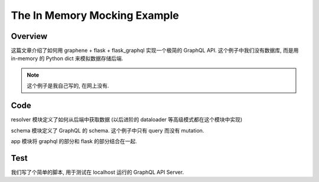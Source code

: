 The In Memory Mocking Example
==============================================================================


Overview
------------------------------------------------------------------------------
这篇文章介绍了如何用 graphene + flask + flask_graphql 实现一个极简的 GraphQL API. 这个例子中我们没有数据库, 而是用 in-memory 的 Python dict 来模拟数据存储后端.

.. note::

    这个例子是我自己写的, 在网上没有.


Code
------------------------------------------------------------------------------
resolver 模块定义了如何从后端中获取数据 (以后进阶的 dataloader 等高级模式都在这个模块中实现)

.. dropdown:: resolvers.py

    .. literalinclude:: ./resolvers.py
       :language: python
       :linenos:

schema 模块定义了 GraphQL 的 schema. 这个例子中只有 query 而没有 mutation.

.. dropdown:: schema.py

    .. literalinclude:: ./schema.py
       :language: python
       :linenos:

app 模块将 graphql 的部分和 flask 的部分结合在一起.

.. dropdown:: app.py

    .. literalinclude:: ./schema.py
       :language: python
       :linenos:


Test
------------------------------------------------------------------------------
我们写了个简单的脚本, 用于测试在 localhost 运行的 GraphQL API Server.

.. dropdown:: test.py

    .. literalinclude:: ./test.py
       :language: python
       :linenos:
